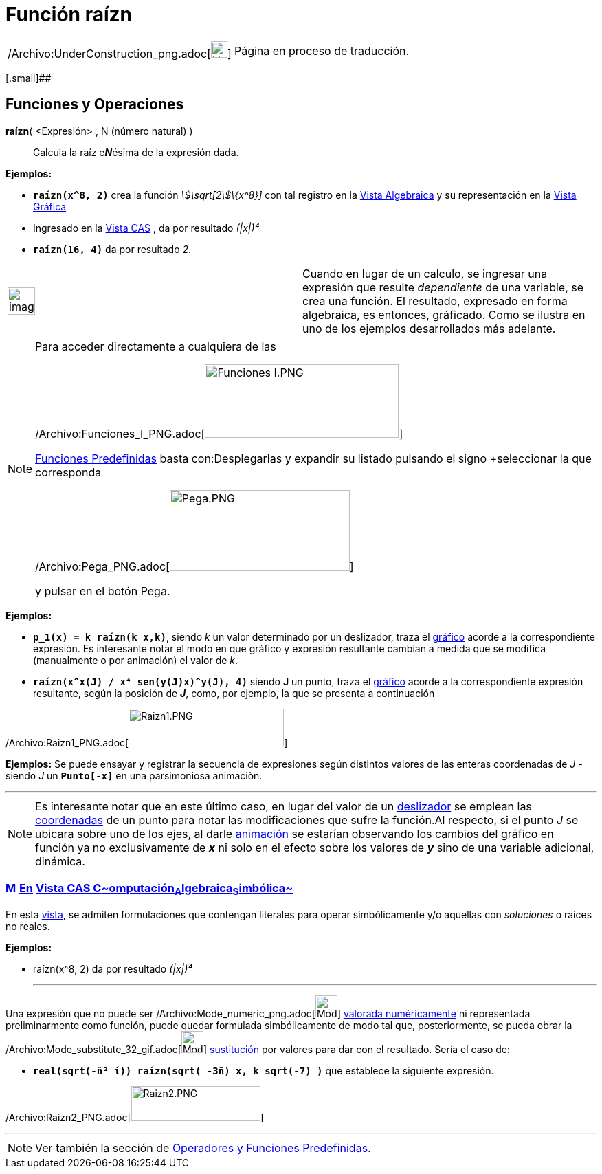 = Función raízn
:page-en: Nroot_Function
ifdef::env-github[:imagesdir: /es/modules/ROOT/assets/images]

[width="100%",cols="50%,50%",]
|===
a|
/Archivo:UnderConstruction_png.adoc[image:24px-UnderConstruction.png[UnderConstruction.png,width=24,height=24]]

|Página en proceso de traducción.
|===

[.small]##

== [#Funciones_y_Operaciones]#Funciones y Operaciones#

*raízn*( <Expresión> , N (número natural) )::
  Calcula la raíz e**_N_**ésima de la expresión dada.

[EXAMPLE]
====

*Ejemplos:*  

* *`++raízn(x^8, 2)++`* crea la función _stem:[\sqrt[2]\{x^8}]_ con tal registro en la xref:/Vista_Algebraica.adoc[Vista
Algebraica] y su representación en la xref:/Vista_Gráfica.adoc[Vista Gráfica]
* Ingresado en la xref:/Vista_CAS.adoc[Vista CAS] , da por resultado _(|x|)⁴_
* *`++raízn(16, 4)++`* da por resultado _2_.

====

[width="100%",cols="50%,50%",]
|===
a|
image:Ambox_notice.png[image,width=40,height=40]

|Cuando en lugar de un calculo, se ingresar una expresión que resulte _dependiente_ de una variable, se crea una
función. El resultado, expresado en forma algebraica, es entonces, gráficado. Como se ilustra en uno de los ejemplos
desarrollados más adelante.
|===

[NOTE]
====

Para acceder directamente a cualquiera de las

/Archivo:Funciones_I_PNG.adoc[image:282px-Funciones_I.PNG[Funciones I.PNG,width=282,height=107]]

xref:/Operadores_y_Funciones_Predefinidas.adoc[Funciones Predefinidas] basta con:Desplegarlas y expandir su listado
pulsando el signo [.kcode]##+##seleccionar la que corresponda

/Archivo:Pega_PNG.adoc[image:262px-Pega.PNG[Pega.PNG,width=262,height=117]]

y pulsar en el botón [.kcode]#Pega#.

====

[EXAMPLE]
====

*Ejemplos:*  

* *`++p_1(x) = k raízn(k x,k)++`*, siendo _k_ un valor determinado por un deslizador, traza el
xref:/Vista_Gráfica.adoc[gráfico] acorde a la correspondiente expresión. Es interesante notar el modo en que gráfico y
expresión resultante cambian a medida que se modifica (manualmente o por animación) el valor de _k_.
* *`++raízn(x^x(J) / x⁴ sen(y(J)x)^y(J), 4)++`* siendo *J* un punto, traza el xref:/Vista_Gráfica.adoc[gráfico] acorde a
la correspondiente expresión resultante, según la posición de *_J_*, como, por ejemplo, la que se presenta a
continuación

====

/Archivo:Raizn1_PNG.adoc[image:Raizn1.PNG[Raizn1.PNG,width=226,height=55]]

[EXAMPLE]
====

*Ejemplos:* Se puede ensayar y registrar la secuencia de expresiones según distintos valores de las enteras coordenadas
de _J_ - siendo _J_ un *`++Punto[-x]++`* en una parsimoniosa animaciòn.

====

'''''

[NOTE]
====

Es interesante notar que en este último caso, en lugar del valor de un xref:/tools/Deslizador.adoc[deslizador] se
emplean las xref:/commands/Coordenadas.adoc[coordenadas] de un punto para notar las modificaciones que sufre la
función.Al respecto, si el punto _J_ se ubicara sobre uno de los ejes, al darle xref:/Animación.adoc[animación] se
estarían observando los cambios del gráfico en función ya no exclusivamente de *_x_* ni solo en el efecto sobre los
valores de *_y_* sino de una variable adicional, dinámica.

====

=== xref:/Vista_CAS.adoc[image:16px-Menu_view_cas.svg.png[Menu view cas.svg,width=16,height=16]] xref:/commands/Comandos_Exclusivos_CAS_(Cálculo_Avanzado).adoc[En] xref:/Vista_CAS.adoc[Vista CAS **C**~[.small]#omputación#~**A**~[.small]#lgebraica#~**S**~[.small]#imbólica#~]

En esta xref:/Vista_CAS.adoc[vista], se admiten formulaciones que contengan literales para operar simbólicamente y/o
aquellas con _soluciones_ o raíces no reales.

[EXAMPLE]
====

*Ejemplos:*

* raízn(x^8, 2) da por resultado _(|x|)⁴_
+

'''''

Una expresión que no puede ser /Archivo:Mode_numeric_png.adoc[image:Mode_numeric.png[Mode
numeric.png,width=32,height=32]] xref:/tools/Valor_Numérico.adoc[valorada numéricamente] ni representada preliminarmente
como función, puede quedar formulada simbólicamente de modo tal que, posteriormente, se pueda obrar la
/Archivo:Mode_substitute_32_gif.adoc[image:Mode_substitute_32.gif[Mode substitute 32.gif,width=32,height=32]]
xref:/tools/Sustituye.adoc[sustitución] por valores para dar con el resultado. Sería el caso de:

* *`++real(sqrt(-ñ² ί)) raízn(sqrt( -3ñ) x,  k sqrt(-7) )++`* que establece la siguiente expresión.

====

/Archivo:Raizn2_PNG.adoc[image:Raizn2.PNG[Raizn2.PNG,width=188,height=51]]

'''''

[NOTE]
====

Ver también la sección de xref:/Operadores_y_Funciones_Predefinidas.adoc[Operadores y Funciones Predefinidas].

====

